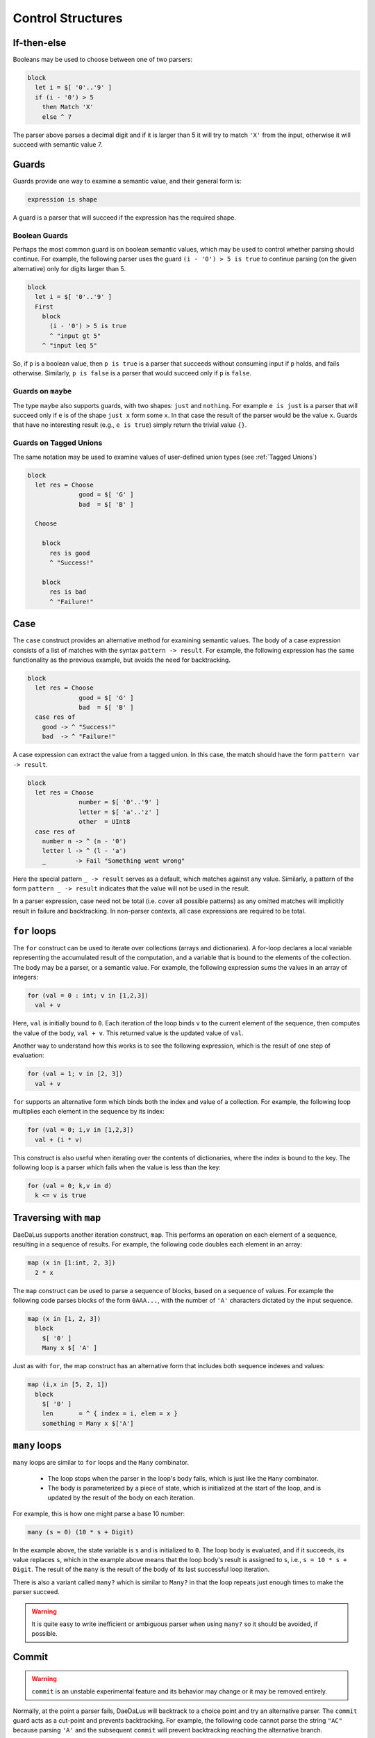 Control Structures
==================

If-then-else
------------

Booleans may be used to choose between one of two parsers:

.. code-block:: DaeDaLus

  block
    let i = $[ '0'..'9' ]
    if (i - '0') > 5
      then Match 'X'
      else ^ 7

The parser above parses a decimal digit and if it is larger than 5
it will try to match ``'X'`` from the input, otherwise it will succeed
with semantic value 7.



Guards
------

Guards provide one way to examine a semantic value, and their general form is:

.. code-block:: DaeDaLus

  expression is shape

A guard is a parser that will succeed if the expression has the required shape.

Boolean Guards
^^^^^^^^^^^^^^

Perhaps the most common guard is on boolean semantic values,
which may be used to control whether parsing should continue. For example,
the following parser uses the guard ``(i - '0') > 5 is true`` to continue
parsing (on the given alternative) only for digits larger than 5.

.. code-block:: DaeDaLus

  block
    let i = $[ '0'..'9' ]
    First
      block
        (i - '0') > 5 is true
        ^ "input gt 5"
      ^ "input leq 5"

So, if ``p`` is a boolean value, then ``p is true`` is a parser that
succeeds without consuming input if ``p`` holds, and fails otherwise.
Similarly, ``p is false`` is a parser that would succeed only
if ``p`` is ``false``.


Guards on ``maybe``
^^^^^^^^^^^^^^^^^^^

The type ``maybe`` also supports guards, with two shapes:
``just`` and ``nothing``.  For example ``e is just`` is a parser that will
succeed only if ``e`` is of the shape ``just x`` form some ``x``.  In that
case the result of the parser would be the value ``x``.  Guards that have
no interesting result (e.g., ``e is true``) simply return the trivial
value ``{}``.

Guards on Tagged Unions
^^^^^^^^^^^^^^^^^^^^^^^

The same notation may be used to examine values of user-defined
union types (see :ref:`Tagged Unions`)


.. code-block:: DaeDaLus 

  block
    let res = Choose
                good = $[ 'G' ]
                bad  = $[ 'B' ]

    Choose

      block
        res is good
        ^ "Success!"

      block
        res is bad
        ^ "Failure!"



Case
----

The ``case`` construct provides an alternative method for examining semantic
values. The body of a case expression consists of a list of matches with the
syntax ``pattern -> result``. For example, the following expression has the same
functionality as the previous example, but avoids the need for backtracking. 

.. code-block:: DaeDaLus 

  block
    let res = Choose
                good = $[ 'G' ]
                bad  = $[ 'B' ]
    case res of 
      good -> ^ "Success!"
      bad  -> ^ "Failure!"

A case expression can extract the value from a tagged union. In this case, the 
match should have the form ``pattern var -> result``.

.. code-block:: DaeDaLus 

  block 
    let res = Choose 
                number = $[ '0'..'9' ]
                letter = $[ 'a'..'z' ]
                other  = UInt8
    case res of 
      number n -> ^ (n - '0')
      letter l -> ^ (l - 'a')
      _        -> Fail "Something went wrong" 

Here the special pattern ``_ -> result`` serves as a default, which matches
against any value. Similarly, a pattern of the form ``pattern _ -> result``
indicates that the value will not be used in the result.

In a parser expression, case need not be total (i.e. cover all possible
patterns) as any omitted matches will implicitly result in failure and
backtracking. In non-parser contexts, all case expressions are required to be
total. 

.. todo:: 
  It should be true that guards are just syntactic sugar for case

.. _for_loops:

``for`` loops
-------------

The ``for`` construct can be used to iterate over collections (arrays
and dictionaries).  A for-loop declares a local variable representing
the accumulated result of the computation, and a variable that is
bound to the elements of the collection.  The body may be a parser, or
a semantic value.  For example, the following expression sums the
values in an array of integers:

.. code-block:: DaeDaLus 

  for (val = 0 : int; v in [1,2,3]) 
    val + v

Here, ``val`` is initially bound to ``0``. Each iteration of the loop binds
``v`` to the current element of the sequence, then computes the value of the
body, ``val + v``. This returned value is the updated value of ``val``.

Another way to understand how this works is to see the following expression,
which is the result of one step of evaluation: 

.. code-block:: DaeDaLus 

  for (val = 1; v in [2, 3]) 
    val + v

``for`` supports an alternative form which binds both the index and
value of a collection. For example, the following loop multiplies 
each element in the sequence by its index: 

.. code-block:: DaeDaLus 

  for (val = 0; i,v in [1,2,3]) 
    val + (i * v)  

This construct is also useful when iterating over the contents of
dictionaries, where the index is bound to the key.  The following
loop is a parser which fails when the value is less than the key:

.. code-block:: DaeDaLus 

  for (val = 0; k,v in d) 
    k <= v is true

Traversing with ``map``
-----------------------

DaeDaLus supports another iteration construct, ``map``. This performs an operation on each 
element of a sequence, resulting in a sequence of results. For example, the following code 
doubles each element in an array: 

.. code-block:: DaeDaLus

  map (x in [1:int, 2, 3]) 
    2 * x

The ``map`` construct can be used to parse a sequence of blocks, based on a
sequence of values. For example the following code parses blocks of the form ``0AAA...``, 
with the number of ``'A'`` characters dictated by the input sequence. 

.. code-block:: DaeDaLus 

  map (x in [1, 2, 3])
    block
      $[ '0' ]
      Many x $[ 'A' ]

Just as with ``for``, the map construct has an alternative form that includes both 
sequence indexes and values: 

.. code-block:: DaeDaLus 

  map (i,x in [5, 2, 1])
    block
      $[ '0' ]
      len       = ^ { index = i, elem = x }
      something = Many x $['A']


``many`` loops
--------------

``many`` loops are similar to ``for`` loops and the ``Many`` combinator.

  * The loop stops when the parser in the loop's body fails, which is just
    like the ``Many`` combinator.

  * The body is parameterized by a piece of state, which is initialized at
    the start of the loop, and is updated by the result of the body on each
    iteration.

For example, this is how one might parse a base 10 number:

.. code-block:: DaeDaLus

  many (s = 0) (10 * s + Digit)

In the example above, the state variable is ``s`` and is initialized
to ``0``. The loop body is evaluated, and if it succeeds, its value
replaces ``s``, which in the example above means that the loop body's
result is assigned to ``s``, i.e., ``s = 10 * s + Digit``. The result
of the ``many`` is the result of the body of its last successful loop
iteration.

There is also a variant called ``many?`` which is similar to ``Many?`` in
that the loop repeats just enough times to make the parser succeed.

.. warning::
  It is quite easy to write inefficient or ambiguous parser when using
  ``many?`` so it should be avoided, if possible.



Commit
------

.. warning::
  ``commit`` is an unstable experimental feature and its behavior may change
  or it may be removed entirely.

Normally, at the point a parser fails, DaeDaLus will backtrack to a choice point 
and try an alternative parser. The ``commit`` guard acts as a cut-point and prevents
backtracking. For example, the following code cannot parse the string ``"AC"`` 
because parsing ``'A'`` and the subsequent ``commit`` will prevent backtracking 
reaching the alternative branch. 

.. code-block:: DaeDaLus 

  First
    { $['A']; commit; $[ 'B' ] }
    { $['A'];         $[ 'C' ] }  -- Can't happen

The ``try`` construct converts commit failure into parser failure.  A
commit failure will propagate until it hits an enclosing ``try``
construct, or until it escapes the top-level definition.

